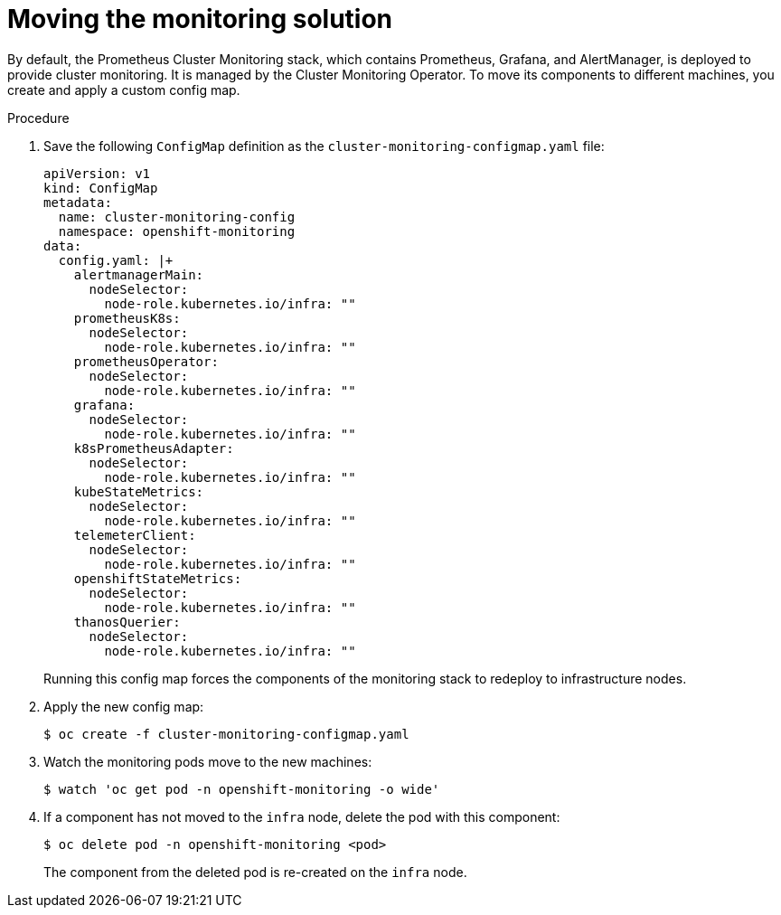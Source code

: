 // Module included in the following assemblies:
//
// * machine_management/creating-infrastructure-machinesets.adoc

[id="infrastructure-moving-monitoring_{context}"]
= Moving the monitoring solution


By default, the Prometheus Cluster Monitoring stack, which contains Prometheus, Grafana, and AlertManager, is deployed to provide cluster monitoring. It is managed by the Cluster Monitoring Operator. To move its components to different machines, you create and apply a custom config map.

.Procedure

. Save the following `ConfigMap` definition as the `cluster-monitoring-configmap.yaml` file:
+
[source,yaml]
----
apiVersion: v1
kind: ConfigMap
metadata:
  name: cluster-monitoring-config
  namespace: openshift-monitoring
data:
  config.yaml: |+
    alertmanagerMain:
      nodeSelector:
        node-role.kubernetes.io/infra: ""
    prometheusK8s:
      nodeSelector:
        node-role.kubernetes.io/infra: ""
    prometheusOperator:
      nodeSelector:
        node-role.kubernetes.io/infra: ""
    grafana:
      nodeSelector:
        node-role.kubernetes.io/infra: ""
    k8sPrometheusAdapter:
      nodeSelector:
        node-role.kubernetes.io/infra: ""
    kubeStateMetrics:
      nodeSelector:
        node-role.kubernetes.io/infra: ""
    telemeterClient:
      nodeSelector:
        node-role.kubernetes.io/infra: ""
    openshiftStateMetrics:
      nodeSelector:
        node-role.kubernetes.io/infra: ""
    thanosQuerier:
      nodeSelector:
        node-role.kubernetes.io/infra: ""
----
+
Running this config map forces the components of the monitoring stack to redeploy to infrastructure nodes.

. Apply the new config map:
+
----
$ oc create -f cluster-monitoring-configmap.yaml
----

. Watch the monitoring pods move to the new machines:
+
----
$ watch 'oc get pod -n openshift-monitoring -o wide'
----

. If a component has not moved to the `infra` node, delete the pod with this component:
+
----
$ oc delete pod -n openshift-monitoring <pod>
----
+
The component from the deleted pod is re-created on the `infra` node.
